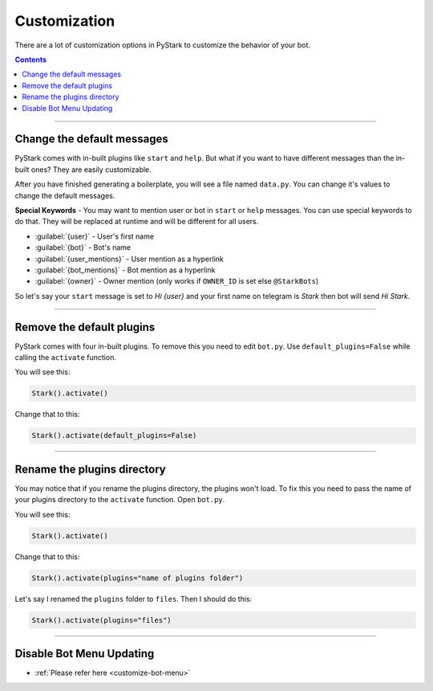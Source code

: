 Customization
=========================

There are a lot of customization options in PyStark to customize the behavior of your bot.

.. contents:: Contents
    :backlinks: none
    :depth: 1
    :local:

--------

Change the default messages
---------------------------

PyStark comes with in-built plugins like ``start`` and ``help``. But what if you want to have different messages than the in-built ones? They are easily customizable.

After you have finished generating a boilerplate, you will see a file named ``data.py``. You can change it's values to change the default messages.

**Special Keywords** - You may want to mention user or bot in ``start`` or ``help`` messages. You can use special keywords to do that. They will be replaced at runtime and will be different for all users.

- :guilabel:`{user}` - User's first name
- :guilabel:`{bot}` - Bot's name
- :guilabel:`{user_mentions}` - User mention as a hyperlink
- :guilabel:`{bot_mentions}` - Bot mention as a hyperlink
- :guilabel:`{owner}` - Owner mention (only works if ``OWNER_ID`` is set else ``@StarkBots``)

So let's say your ``start`` message is set to `Hi {user}` and your first name on telegram is `Stark` then bot will send `Hi Stark`.

--------

Remove the default plugins
--------------------------

PyStark comes with four in-built plugins. To remove this you need to edit ``bot.py``. Use ``default_plugins=False`` while calling the ``activate`` function.

You will see this:

.. code-block:: python

    Stark().activate()

Change that to this:

.. code-block:: python

    Stark().activate(default_plugins=False)

--------

Rename the plugins directory
----------------------------

You may notice that if you rename the plugins directory, the plugins won't load. To fix this you need to pass the name of your plugins directory to the ``activate`` function. Open ``bot.py``.

You will see this:

.. code-block:: python

    Stark().activate()

Change that to this:

.. code-block::

    Stark().activate(plugins="name of plugins folder")

Let's say I renamed the ``plugins`` folder to ``files``. Then I should do this:

.. code-block:: python

    Stark().activate(plugins="files")


------------------

Disable Bot Menu Updating
-------------------------

- :ref:`Please refer here <customize-bot-menu>`
